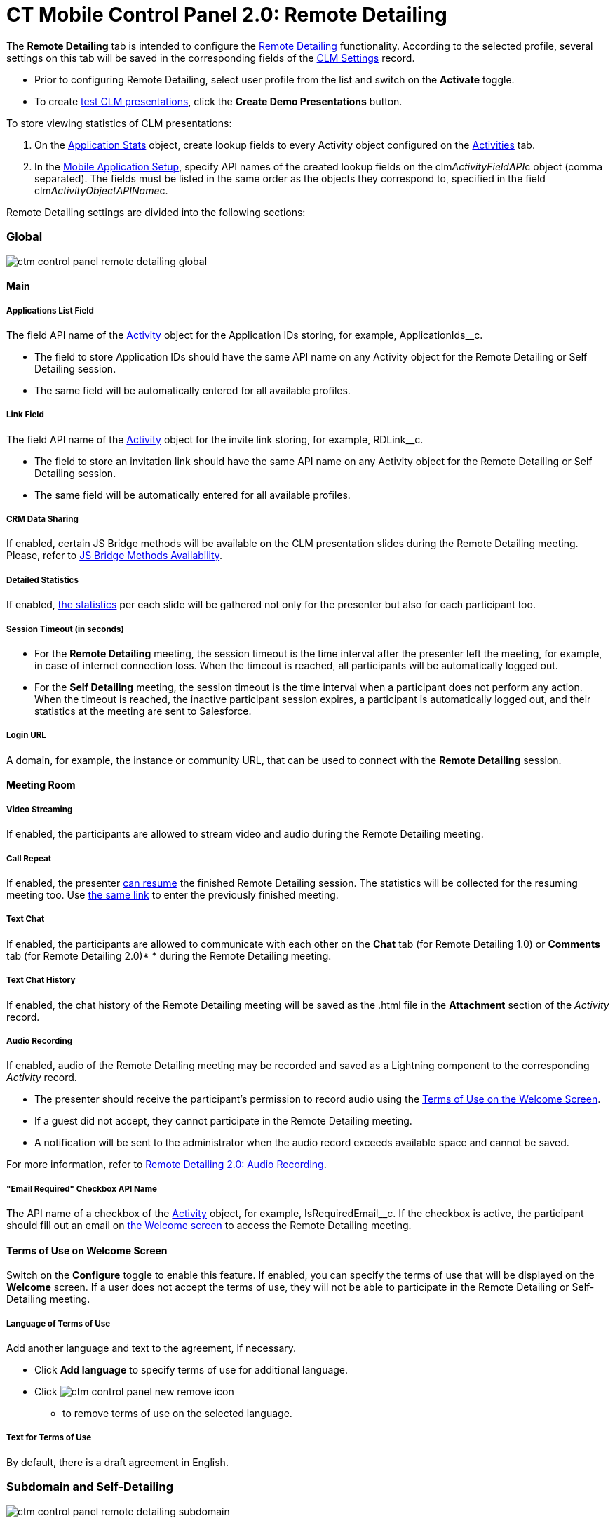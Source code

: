 = CT Mobile Control Panel 2.0: Remote Detailing

The *Remote Detailing* tab is intended to configure
the https://help.customertimes.com/articles/ct-mobile-ios-en/the-remote-detailing-functionality[Remote
Detailing] functionality. According to the selected profile, several
settings on this tab will be saved in the corresponding fields of
the https://help.customertimes.com/articles/ct-mobile-ios-en/clm-settings[CLM
Settings] record.

* Prior to configuring Remote Detailing, select user profile from the
list and switch on the *Activate* toggle.
* To create xref:test-clm-presentations[test CLM presentations],
click the *Create Demo Presentations* button.



To store viewing statistics of CLM presentations:

. On the xref:ios/ct-presenter/about-ct-presenter/clm-scheme/clm-applicationstats.adoc[Application Stats] object,
create lookup fields to every [.object]#Activity#
object configured on the
xref:ios/admin-guide/ct-mobile-control-panel-new/ct-mobile-control-panel-activities-new.adoc#h2_2014841429[Activities]
tab.
. In the xref:mobile-application-setup[Mobile Application Setup],
specify API names of the created lookup fields on
the [.apiobject]#clm__ActivityFieldAPI__c# object (comma
separated). The fields must be listed in the same order as the objects
they correspond to, specified in the field
[.apiobject]#clm__ActivityObjectAPIName__c#.



Remote Detailing settings are divided into the following sections:

[[h2_389408561]]
=== Global

image:ctm-control-panel-remote-detailing-global.png[]

[[h3_756893933]]
==== Main

[[h4_201439959]]
===== Applications List Field

The field API name of
the https://help.customertimes.com/articles/ct-mobile-ios-en/clm-activity[Activity] object
for the Application IDs storing, for
example, [.apiobject]#ApplicationIds__c#.

* The field to store Application IDs should have the same API name on
any [.object]#Activity# object for the Remote Detailing or Self
Detailing session.
* The same field will be automatically entered for all available
profiles.

[[h4_1311451422]]
===== Link Field

The field API name of
the https://help.customertimes.com/articles/ct-mobile-ios-en/clm-activity[Activity] object
for the invite link storing, for
example, [.apiobject]#RDLink__c#.

* The field to store an invitation link should have the same API name on
any [.object]#Activity# object for the Remote Detailing or Self
Detailing session.
* The same field will be automatically entered for all available
profiles.

[[h4_1433734342]]
===== CRM Data Sharing

If enabled, certain JS Bridge methods will be available on the CLM
presentation slides during the Remote Detailing meeting. Please, refer
to https://help.customertimes.com/articles/ct-mobile-ios-en/js-bridge-methods-availability[JS
Bridge Methods Availability].

[[h4_247168521]]
===== Detailed Statistics

If
enabled, https://help.customertimes.com/articles/ct-mobile-ios-en/remote-detailing-statistics[the
statistics] per each slide will be gathered not only for the presenter
but also for each participant too.

[[h4_1123335710]]
===== Session Timeout (in seconds)

* For the *Remote Detailing* meeting, the session timeout is the time
interval after the presenter left the meeting, for example, in case of
internet connection loss. When the timeout is reached, all participants
will be automatically logged out.
* For the *Self Detailing* meeting, the session timeout is the time
interval when a participant does not perform any action. When the
timeout is reached, the inactive participant session expires, a
participant is automatically logged out, and their statistics at the
meeting are sent to Salesforce.

[[h4_193092178]]
===== Login URL

A domain, for example, the instance or community URL, that can be used
to connect with the *Remote Detailing* session.

[[h3_650556118]]
==== Meeting Room

[[h4_1182643139]]
===== Video Streaming

If enabled, the participants are allowed to stream video and audio
during the Remote Detailing meeting.

[[h4_1185385739]]
===== Call Repeat

If enabled, the
presenter https://help.customertimes.com/articles/ct-mobile-ios-en/remote-detailing-1-0-ui-for-presenter[can
resume] the finished Remote Detailing session. The statistics will be
collected for the resuming meeting too.
Use https://help.customertimes.com/articles/ct-mobile-ios-en/remote-detailing-f-a-q/a/h2_106650128[the
same link] to enter the previously finished meeting.

[[h4_689237757]]
===== Text Chat

If enabled, the participants are allowed to communicate with each other
on the *Chat* tab (for Remote Detailing 1.0) or *Comments* tab (for
Remote Detailing 2.0)* * during the Remote Detailing meeting.

[[h4_2012565557]]
===== Text Chat History

If enabled, the chat history of the Remote Detailing meeting will be
saved as the [.apiobject]#.html# file in
the *Attachment* section of the _Activity_ record.

[[h4_1165812577]]
===== Audio Recording

If enabled, audio of the Remote Detailing meeting may be recorded and
saved as a Lightning component to the corresponding _Activity_ record.

* The presenter should receive the participant's permission to record
audio using
the https://help.customertimes.com/articles/ct-mobile-ios-en/ct-mobile-control-panel-presenter/a/h3_1019207818[Terms
of Use on the Welcome Screen].
* If a guest did not accept, they cannot participate in the Remote
Detailing meeting.
* A notification will be sent to the administrator when the audio record
exceeds available space and cannot be saved.

For more information, refer
to https://help.customertimes.com/articles/ct-mobile-ios-en/remote-detailing-2-0-audio-recording[Remote
Detailing 2.0: Audio Recording].

[[h4_559792493]]
===== "Email Required" Checkbox API Name

The API name of a checkbox of
the https://help.customertimes.com/articles/ct-mobile-ios-en/clm-activity[Activity] object,
for example, [.apiobject]#IsRequiredEmail__c#. If the
checkbox is active, the participant should fill out an email
on https://help.customertimes.com/articles/ct-mobile-ios-en/remote-detailing-2-0-ui-for-participants/a/h2_555694282[the
Welcome screen] to access the Remote Detailing meeting.

[[h3_1019207818]]
==== Terms of Use on Welcome Screen

Switch on the *Configure* toggle to enable this feature. If enabled, you
can specify the terms of use that will be displayed on
the *Welcome* screen. If a user does not accept the terms of use,
they will not be able to participate in the Remote Detailing or
Self-Detailing meeting.

[[h4_826226552]]
===== Language of Terms of Use

Add another language and text to the agreement, if necessary.

* Click *Add language* to specify terms of use for additional language.
* Click image:ctm-control-panel-new-remove-icon.png[]
** to remove terms of use on the selected language.

[[h4_1754382693]]
===== Text for Terms of Use

By default, there is a draft agreement in English.

[[h2_1878698647]]
=== Subdomain and Self-Detailing

image:ctm-control-panel-remote-detailing-subdomain.png[]

[[h3_1243606343]]
==== Custom Domain

Create a custom domain name for your meeting URL:

.  Specify a domain name in the *Subdomain Name* field.
. Click *Check Availability*.
. If this domain name is available, you will see
the image:ctm-control-panel-new-domain-available-icon.png[]
icon and *Create Subdomain* button. Click on it and wait until the
subdomain is created.

If you do not need this subdomain anymore, click *Delete Subdomain*
button.

[[h3_1851583290]]
==== Self-Detailing

To access the Self Detailing functionality:

. https://help.salesforce.com/articleView?id=000331470&mode=1&type=1[Create
the integration user].
. Click *Connect to Self-Detailing*.
. Authorize as the integration user in Salesforce.

All statistics for participants of the Self-Detailing meeting will now
be collected for the connected integration user.



Click *Save* to apply new settings.
